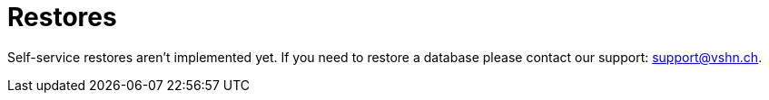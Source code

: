 = Restores

Self-service restores aren't implemented yet. If you need to restore a database
please contact our support: support@vshn.ch.
